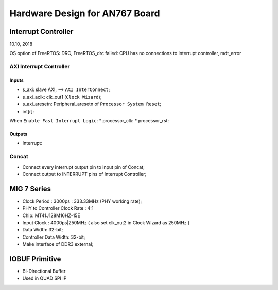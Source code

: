 Hardware Design for AN767 Board
###################################


Interrupt Controller
======================
10.10, 2018

OS option of FreeRTOS: DRC, FreeRTOS_drc failed: CPU has no connections to interrupt controller, mdt_error

AXI Interrupt Controller
-------------------------

Inputs
^^^^^^^^^
* s_axi: slave AXI, --> ``AXI InterConnect``;
* s_axi_aclk: clk_out1 (``Clock Wizard``);
* s_axi_aresetn: Peripheral_aresetn of ``Processor System Reset``;
* int[r]: 

When ``Enable Fast Interrupt Logic``:
* processor_clk:
* processor_rst: 

Outputs
^^^^^^^^^
* Interrupt:


Concat
---------
* Connect every interrupt output pin to input pin of Concat;
* Connect output to INTERRUPT pins of Interrupt Controller;


MIG 7 Series
================
* Clock Period : 3000ps : 333.33MHz (PHY working rate);
* PHY to Controller Clock Rate : 4:1 
* Chip: MT41J128M16HZ-15E
* Input Clock : 4000ps|250MHz ( also set clk_out2 in Clock Wizard as 250MHz )
* Data Width: 32-bit;
* Controller Data Width: 32-bit;

* Make interface of DDR3 external;


IOBUF Primitive
=================

* Bi-Directional Buffer
* Used in QUAD SPI IP
